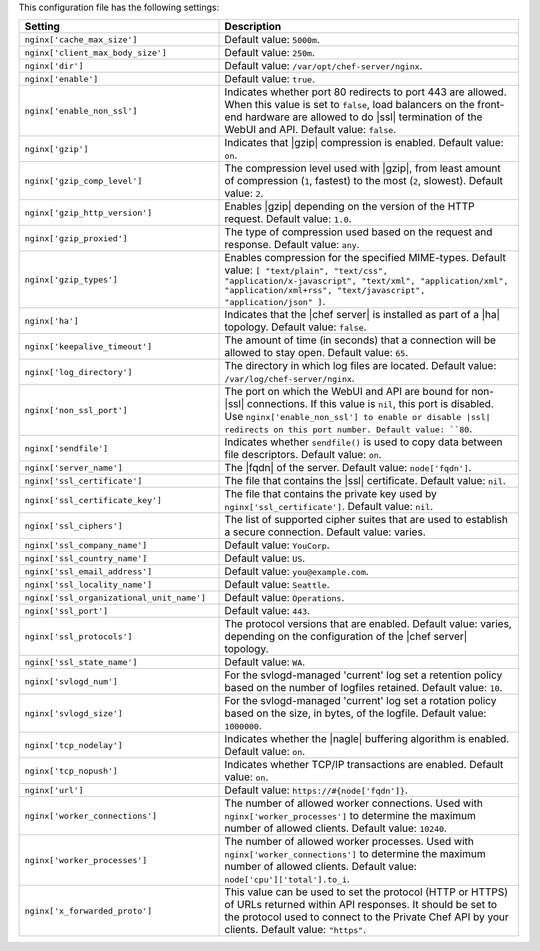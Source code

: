 .. The contents of this file are included in multiple topics.
.. This file should not be changed in a way that hinders its ability to appear in multiple documentation sets.
 
This configuration file has the following settings:

.. list-table::
   :widths: 200 300
   :header-rows: 1

   * - Setting
     - Description
   * - ``nginx['cache_max_size']``
     - Default value: ``5000m``.
   * - ``nginx['client_max_body_size']``
     - Default value: ``250m``.
   * - ``nginx['dir']``
     - Default value: ``/var/opt/chef-server/nginx``.
   * - ``nginx['enable']``
     - Default value: ``true``.
   * - ``nginx['enable_non_ssl']``
     - Indicates whether port 80 redirects to port 443 are allowed. When this value is set to ``false``, load balancers on the front-end hardware are allowed to do |ssl| termination of the WebUI and API. Default value: ``false``.
   * - ``nginx['gzip']``
     - Indicates that |gzip| compression is enabled. Default value: ``on``.
   * - ``nginx['gzip_comp_level']``
     - The compression level used with |gzip|, from least amount of compression (``1``, fastest) to the most (``2``, slowest). Default value: ``2``.
   * - ``nginx['gzip_http_version']``
     - Enables |gzip| depending on the version of the HTTP request. Default value: ``1.0``.
   * - ``nginx['gzip_proxied']``
     - The type of compression used based on the request and response. Default value: ``any``.
   * - ``nginx['gzip_types']``
     - Enables compression for the specified MIME-types. Default value: ``[ "text/plain", "text/css", "application/x-javascript", "text/xml", "application/xml", "application/xml+rss", "text/javascript", "application/json" ]``.
   * - ``nginx['ha']``
     - Indicates that the |chef server| is installed as part of a |ha| topology. Default value: ``false``.
   * - ``nginx['keepalive_timeout']``
     - The amount of time (in seconds) that a connection will be allowed to stay open. Default value: ``65``.
   * - ``nginx['log_directory']``
     - The directory in which log files are located. Default value: ``/var/log/chef-server/nginx``.
   * - ``nginx['non_ssl_port']``
     - The port on which the WebUI and API are bound for non-|ssl| connections. If this value is ``nil``, this port is disabled. Use ``nginx['enable_non_ssl'] to enable or disable |ssl| redirects on this port number. Default value: ``80``.
   * - ``nginx['sendfile']``
     - Indicates whether ``sendfile()`` is used to copy data between file descriptors. Default value: ``on``.
   * - ``nginx['server_name']``
     - The |fqdn| of the server. Default value: ``node['fqdn']``.
   * - ``nginx['ssl_certificate']``
     - The file that contains the |ssl| certificate. Default value: ``nil``.
   * - ``nginx['ssl_certificate_key']``
     - The file that contains the private key used by ``nginx['ssl_certificate']``. Default value: ``nil``.
   * - ``nginx['ssl_ciphers']``
     - The list of supported cipher suites that are used to establish a secure connection. Default value: varies.
   * - ``nginx['ssl_company_name']``
     - Default value: ``YouCorp``.
   * - ``nginx['ssl_country_name']``
     - Default value: ``US``.
   * - ``nginx['ssl_email_address']``
     - Default value: ``you@example.com``.
   * - ``nginx['ssl_locality_name']``
     - Default value: ``Seattle``.
   * - ``nginx['ssl_organizational_unit_name']``
     - Default value: ``Operations``.
   * - ``nginx['ssl_port']``
     - Default value: ``443``.
   * - ``nginx['ssl_protocols']``
     - The protocol versions that are enabled. Default value: varies, depending on the configuration of the |chef server| topology.
   * - ``nginx['ssl_state_name']``
     - Default value: ``WA``.
   * - ``nginx['svlogd_num']``
     - For the svlogd-managed 'current' log set a retention policy based on the number of logfiles retained. Default value: ``10``.
   * - ``nginx['svlogd_size']``
     - For the svlogd-managed 'current' log set a rotation policy based on the size, in bytes, of the logfile. Default value: ``1000000``.
   * - ``nginx['tcp_nodelay']``
     - Indicates whether the |nagle| buffering algorithm is enabled. Default value: ``on``.
   * - ``nginx['tcp_nopush']``
     - Indicates whether TCP/IP transactions are enabled. Default value: ``on``.
   * - ``nginx['url']``
     - Default value: ``https://#{node['fqdn']}``.
   * - ``nginx['worker_connections']``
     - The number of allowed worker connections. Used with ``nginx['worker_processes']`` to determine the maximum number of allowed clients. Default value: ``10240``.
   * - ``nginx['worker_processes']``
     - The number of allowed worker processes. Used with ``nginx['worker_connections']`` to determine the maximum number of allowed clients. Default value: ``node['cpu']['total'].to_i``.
   * - ``nginx['x_forwarded_proto']``
     - This value can be used to set the protocol (HTTP or HTTPS) of URLs returned within API responses. It should be set to the protocol used to connect to the Private Chef API by your clients. Default value: ``"https"``.
